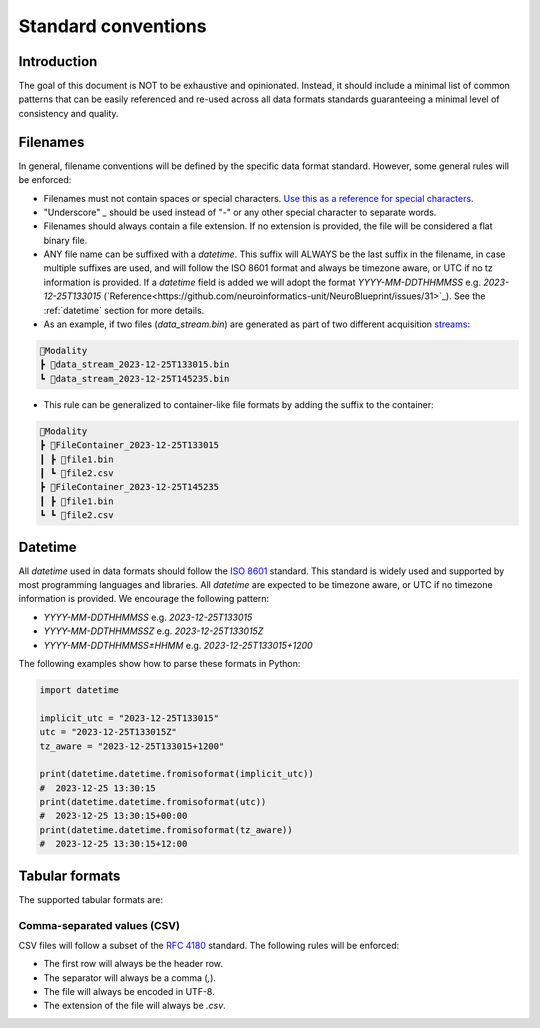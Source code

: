 Standard conventions
---------------------

Introduction
#############

The goal of this document is NOT to be exhaustive and opinionated. Instead, it should include a minimal list of common patterns that can be easily referenced and re-used across all data formats standards guaranteeing a minimal level of consistency and quality.

Filenames
####################

In general, filename conventions will be defined by the specific data format standard. However, some general rules will be enforced:

- Filenames must not contain spaces or special characters. `Use this as a reference for special characters <https://en.wikipedia.org/wiki/Filename#Reserved_characters_and_words>`_.
- "Underscore" `_` should be used instead of "-" or any other special character to separate words.
- Filenames should always contain a file extension. If no extension is provided, the file will be considered a flat binary file.
- ANY file name can be suffixed with a `datetime`. This suffix will ALWAYS be the last suffix in the filename, in case multiple suffixes are used, and will follow the ISO 8601 format and always be timezone aware, or UTC if no tz information is provided. If a `datetime` field is added we will adopt the format `YYYY-MM-DDTHHMMSS` e.g. `2023-12-25T133015` (`Reference<https://github.com/neuroinformatics-unit/NeuroBlueprint/issues/31>`_). See the :ref:`datetime` section for more details.

- As an example, if two files (`data_stream.bin`) are generated as part of two different acquisition `streams <https://aind-data-schema.readthedocs.io/en/latest/session.html>`_:

.. code-block:: none

    📂Modality
    ┣ 📜data_stream_2023-12-25T133015.bin
    ┗ 📜data_stream_2023-12-25T145235.bin

- This rule can be generalized to container-like file formats by adding the suffix to the container:

.. code-block:: none

    📂Modality
    ┣ 📂FileContainer_2023-12-25T133015
    ┃ ┣ 📜file1.bin
    ┃ ┗ 📜file2.csv
    ┣ 📂FileContainer_2023-12-25T145235
    ┃ ┣ 📜file1.bin
    ┗ ┗ 📜file2.csv

Datetime
##############

All `datetime` used in data formats should follow the `ISO 8601 <https://en.wikipedia.org/wiki/ISO_8601>`_ standard. This standard is widely used and supported by most programming languages and libraries. All `datetime` are expected to be timezone aware, or UTC if no timezone information is provided. We encourage the following pattern:

- `YYYY-MM-DDTHHMMSS` e.g. `2023-12-25T133015`
- `YYYY-MM-DDTHHMMSSZ` e.g. `2023-12-25T133015Z`
- `YYYY-MM-DDTHHMMSS±HHMM` e.g. `2023-12-25T133015+1200`

The following examples show how to parse these formats in Python:

.. code-block:: python

    import datetime

    implicit_utc = "2023-12-25T133015"
    utc = "2023-12-25T133015Z"
    tz_aware = "2023-12-25T133015+1200"

    print(datetime.datetime.fromisoformat(implicit_utc))
    #  2023-12-25 13:30:15
    print(datetime.datetime.fromisoformat(utc))
    #  2023-12-25 13:30:15+00:00
    print(datetime.datetime.fromisoformat(tz_aware))
    #  2023-12-25 13:30:15+12:00

Tabular formats
####################

The supported tabular formats are:

Comma-separated values (CSV)
+++++++++++++++++++++++++++++

CSV files will follow a subset of the `RFC 4180 <https://tools.ietf.org/html/rfc4180>`_ standard.
The following rules will be enforced:

- The first row will always be the header row.
- The separator will always be a comma (`,`).
- The file will always be encoded in UTF-8.
- The extension of the file will always be `.csv`.